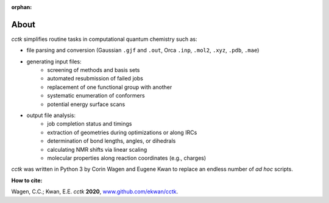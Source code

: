 :orphan:

.. _about:

.. |br| raw:: html

  <br/>

.. |nbsp| raw:: html 

   &nbsp;

=====
About
=====

*cctk* simplifies routine tasks in computational quantum chemistry such as:

- file parsing and conversion (Gaussian ``.gjf`` and ``.out``, Orca ``.inp``, ``.mol2``, ``.xyz``, ``.pdb``, ``.mae``) 

- generating input files:
    - screening of methods and basis sets
    - automated resubmission of failed jobs
    - replacement of one functional group with another
    - systematic enumeration of conformers
    - potential energy surface scans

-  output file analysis:
    - job completion status and timings
    - extraction of geometries during optimizations or along IRCs
    - determination of bond lengths, angles, or dihedrals
    - calculating NMR shifts via linear scaling
    - molecular properties along reaction coordinates (e.g., charges)

*cctk* was written in Python 3 by Corin Wagen and Eugene Kwan to replace
an endless number of *ad hoc* scripts.

**How to cite:**

Wagen, C.C.; Kwan, E.E. *cctk* **2020**, `www.github.com/ekwan/cctk <https//www.github.com/ekwan/cctk>`_.

